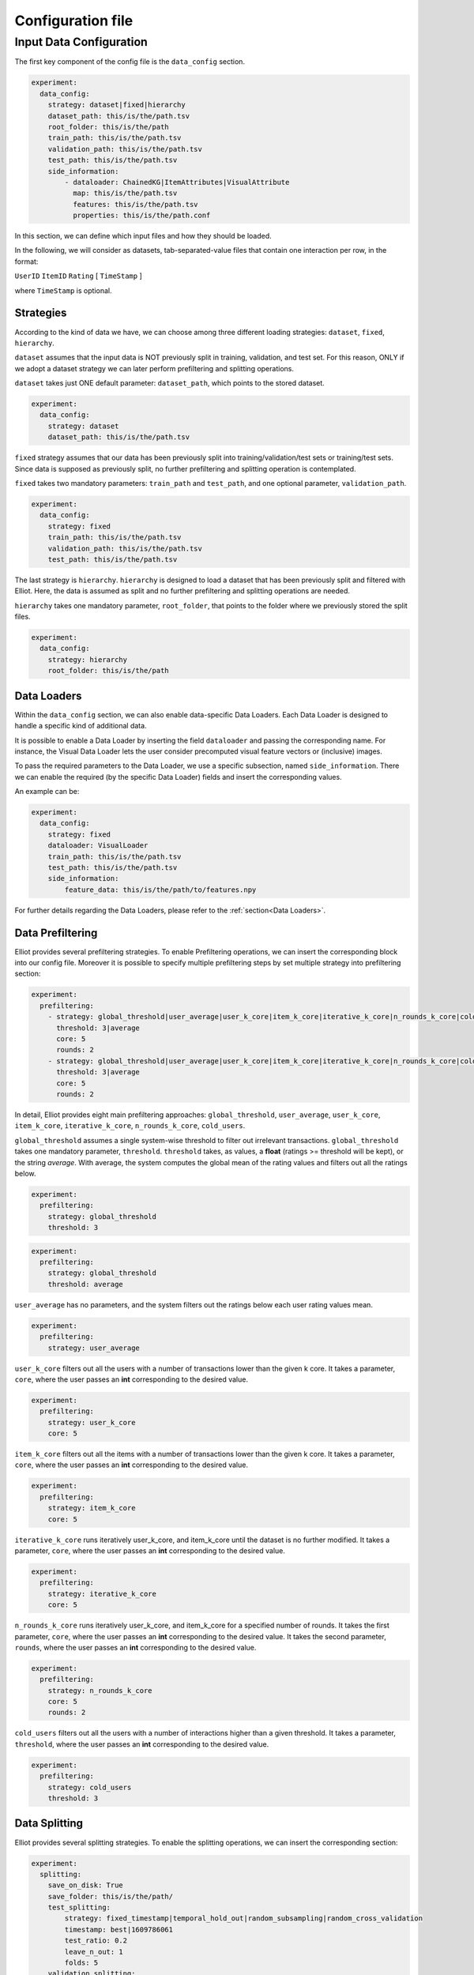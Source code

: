 Configuration file
======================


Input Data Configuration
~~~~~~~~~~~~~~~~~~~~~~~~~~~~
The first key component of the config file is the ``data_config`` section.

.. code:: yaml

    experiment:
      data_config:
        strategy: dataset|fixed|hierarchy
        dataset_path: this/is/the/path.tsv
        root_folder: this/is/the/path
        train_path: this/is/the/path.tsv
        validation_path: this/is/the/path.tsv
        test_path: this/is/the/path.tsv
        side_information:
            - dataloader: ChainedKG|ItemAttributes|VisualAttribute
              map: this/is/the/path.tsv
              features: this/is/the/path.tsv
              properties: this/is/the/path.conf

In this section, we can define which input files and how they should be loaded.

In the following, we will consider as datasets, tab-separated-value files that contain one interaction per row, in the format:

``UserID`` ``ItemID`` ``Rating`` [ ``TimeStamp`` ]

where ``TimeStamp`` is optional.

Strategies
"""""""""""
According to the kind of data we have, we can choose among three different loading strategies: ``dataset``, ``fixed``, ``hierarchy``.

``dataset`` assumes that the input data is NOT previously split in training, validation, and test set.
For this reason, ONLY if we adopt a dataset strategy we can later perform prefiltering and splitting operations.

``dataset`` takes just ONE default parameter: ``dataset_path``, which points to the stored dataset.

.. code:: yaml

    experiment:
      data_config:
        strategy: dataset
        dataset_path: this/is/the/path.tsv

``fixed`` strategy assumes that our data has been previously split into training/validation/test sets or training/test sets.
Since data is supposed as previously split, no further prefiltering and splitting operation is contemplated.

``fixed`` takes two mandatory parameters: ``train_path`` and ``test_path``, and one optional parameter, ``validation_path``.

.. code:: yaml

    experiment:
      data_config:
        strategy: fixed
        train_path: this/is/the/path.tsv
        validation_path: this/is/the/path.tsv
        test_path: this/is/the/path.tsv

The last strategy is ``hierarchy``.
``hierarchy`` is designed to load a dataset that has been previously split and filtered with Elliot.
Here, the data is assumed as split and no further prefiltering and splitting operations are needed.

``hierarchy`` takes one mandatory parameter, ``root_folder``, that points to the folder where we previously stored the split files.

.. code:: yaml

    experiment:
      data_config:
        strategy: hierarchy
        root_folder: this/is/the/path

Data Loaders
"""""""""""""""""
Within the ``data_config`` section, we can also enable data-specific Data Loaders.
Each Data Loader is designed to handle a specific kind of additional data.

It is possible to enable a Data Loader by inserting the field ``dataloader`` and passing the corresponding name.
For instance, the Visual Data Loader lets the user consider precomputed visual feature vectors or (inclusive) images.

To pass the required parameters to the Data Loader, we use a specific subsection, named ``side_information``.
There we can enable the required (by the specific Data Loader) fields and insert the corresponding values.

An example can be:

.. code:: yaml

    experiment:
      data_config:
        strategy: fixed
        dataloader: VisualLoader
        train_path: this/is/the/path.tsv
        test_path: this/is/the/path.tsv
        side_information:
            feature_data: this/is/the/path/to/features.npy

For further details regarding the Data Loaders, please refer to the :ref:`section<Data Loaders>`.


Data Prefiltering
"""""""""""""""""""""""

Elliot provides several prefiltering strategies.
To enable Prefiltering operations, we can insert the corresponding block into our config file.
Moreover it is possible to specify multiple prefiltering steps by set multiple strategy into prefiltering section:

.. code:: yaml

    experiment:
      prefiltering:
        - strategy: global_threshold|user_average|user_k_core|item_k_core|iterative_k_core|n_rounds_k_core|cold_users
          threshold: 3|average
          core: 5
          rounds: 2
        - strategy: global_threshold|user_average|user_k_core|item_k_core|iterative_k_core|n_rounds_k_core|cold_users
          threshold: 3|average
          core: 5
          rounds: 2

In detail, Elliot provides eight main prefiltering approaches: ``global_threshold``,
``user_average``, ``user_k_core``, ``item_k_core``, ``iterative_k_core``, ``n_rounds_k_core``, ``cold_users``.

``global_threshold`` assumes a single system-wise threshold to filter out irrelevant transactions.
``global_threshold`` takes one mandatory parameter, ``threshold``.
``threshold`` takes, as values, a **float** (ratings >= threshold will be kept), or the string *average*. With average, the system computes the global mean of the rating values and filters out all the ratings below.

.. code:: yaml

    experiment:
      prefiltering:
        strategy: global_threshold
        threshold: 3

.. code:: yaml

    experiment:
      prefiltering:
        strategy: global_threshold
        threshold: average

``user_average`` has no parameters, and the system filters out the ratings below each user rating values mean.

.. code:: yaml

    experiment:
      prefiltering:
        strategy: user_average

``user_k_core`` filters out all the users with a number of transactions lower than the given k core.
It takes a parameter, ``core``, where the user passes an **int** corresponding to the desired value.

.. code:: yaml

    experiment:
      prefiltering:
        strategy: user_k_core
        core: 5

``item_k_core`` filters out all the items with a number of transactions lower than the given k core.
It takes a parameter, ``core``, where the user passes an **int** corresponding to the desired value.

.. code:: yaml

    experiment:
      prefiltering:
        strategy: item_k_core
        core: 5

``iterative_k_core`` runs iteratively user_k_core, and item_k_core until the dataset is no further modified.
It takes a parameter, ``core``, where the user passes an **int** corresponding to the desired value.

.. code:: yaml

    experiment:
      prefiltering:
        strategy: iterative_k_core
        core: 5

``n_rounds_k_core`` runs iteratively user_k_core, and item_k_core for a specified number of rounds.
It takes the first parameter, ``core``, where the user passes an **int** corresponding to the desired value.
It takes the second parameter, ``rounds``, where the user passes an **int** corresponding to the desired value.

.. code:: yaml

    experiment:
      prefiltering:
        strategy: n_rounds_k_core
        core: 5
        rounds: 2

``cold_users`` filters out all the users with a number of interactions higher than a given threshold.
It takes a parameter, ``threshold``, where the user passes an **int** corresponding to the desired value.

.. code:: yaml

    experiment:
      prefiltering:
        strategy: cold_users
        threshold: 3

Data Splitting
""""""""""""""""""
Elliot provides several splitting strategies.
To enable the splitting operations, we can insert the corresponding section:

.. code:: yaml

    experiment:
      splitting:
        save_on_disk: True
        save_folder: this/is/the/path/
        test_splitting:
            strategy: fixed_timestamp|temporal_hold_out|random_subsampling|random_cross_validation
            timestamp: best|1609786061
            test_ratio: 0.2
            leave_n_out: 1
            folds: 5
        validation_splitting:
            strategy: fixed_timestamp|temporal_hold_out|random_subsampling|random_cross_validation
            timestamp: best|1609786061
            test_ratio: 0.2
            leave_n_out: 1
            folds: 5

Before deepening the splitting configurations, we can configure Elliot to save on disk the split files, once the splitting operation is completed.

To this extent, we can insert two fields into the section: ``save_on_disk``, and ``save_folder``.

``save_on_disk`` enables the writing process, and ``save_folder`` specifies the system location where to save the split files:

.. code:: yaml

    experiment:
      splitting:
        save_on_disk: True
        save_folder: this/is/the/path/

Now, we can insert one (or two) specific subsections to detail the train/test, and the train/validation splitting via the corresponding fields:
``test_splitting``, and ``validation_splitting``.
``test_splitting`` is clearly mandatory, while ``validation_splitting`` is optional.
Since the two subsections follow the same guidelines, here we detail ``test_splitting`` without loss of generality.

Elliot enables four splitting families: ``fixed_timestamp``, ``temporal_hold_out``, ``random_subsampling``, ``random_cross_validation``.

``fixed_timestamp`` assumes that there will be a specific timestamp to split prior interactions (train) and future interactions.
It takes the parameter ``timestamp``, that can assume one of two possible kind of values: a **long** corresponding to a specific timestamp, or the string *best* computed following `Anelli et al. <https://doi.org/10.1007/978-3-030-15712-8_63>`_

.. code:: yaml

    experiment:
      splitting:
        test_splitting:
            strategy: fixed_timestamp
            timestamp: 1609786061

.. code:: yaml

    experiment:
      splitting:
        test_splitting:
            strategy: fixed_timestamp
            timestamp: best

``temporal_hold_out`` relies on a temporal split of user transactions. The split can be realized following two different approaches: a *ratio-based* and a *leave-n-out-based* approach.
If we enable the ``test_ratio`` field with a **float** value, Elliot splits data retaining the last (100 * ``test_ratio``) % of the user transactions for the test set.
If we enable the ``leave_n_out`` field with an **int** value, Elliot retains the last ``leave_n_out`` transactions for the test set.

.. code:: yaml

    experiment:
      splitting:
        test_splitting:
            strategy: temporal_hold_out
            test_ratio: 0.2

.. code:: yaml

    experiment:
      splitting:
        test_splitting:
            strategy: temporal_hold_out
            leave_n_out: 1

``random_subsampling`` generalizes random hold-out strategy.
It takes a ``test_ratio`` parameter with a **float** value to define the train/test ratio for user-based hold-out splitting.
Alternatively, it can take ``leave_n_out`` with an **int** value to define the number of transaction retained for the test set.
Moreover, the splitting operation can be repeated enabling the ``folds`` field and passing an **int**.
In that case, the overall splitting strategy corresponds to a user-based random subsampling strategy.

.. code:: yaml

    experiment:
      splitting:
        test_splitting:
            strategy: random_subsampling
            test_ratio: 0.2

.. code:: yaml

    experiment:
      splitting:
        test_splitting:
            strategy: random_subsampling
            test_ratio: 0.2
            folds: 5

.. code:: yaml

    experiment:
      splitting:
        test_splitting:
            strategy: random_subsampling
            leave_n_out: 1
            folds: 5

``random_cross_validation`` adopts a k-folds cross-validation splitting strategy.
It takes the parameter ``folds`` with an **int** value, that defines the overall number of folds to consider.

.. code:: yaml

    experiment:
      splitting:
        test_splitting:
            strategy: random_cross_validation
            folds: 5

Negative Sampling
""""""""""""""""""""""""""""
Elliot let us to set up a set of negative items using to evaluate

.. code:: yaml

    experiment:
        negative_sampling:
            strategy: fixed|random
            files: [ path/to/file ]
            num_items: 5

Dataset Name Configuration
""""""""""""""""""""""""""""
Elliot needs a MANDATORY field, ``dataset``, that identifies the name of the dataset used for the experiment. This information is used in the majority of the experimental steps, to identify the experiment and save the files correctly:

.. code:: yaml

    experiment:
      dataset: dataset_name

Output Configuration
"""""""""""""""""""""""
Elliot lets the user specify where to store specific output files: the recommendation lists, the model weights, the evaluation results, and the logs:

.. code:: yaml

    experiment:
      path_output_rec_result: this/is/the/path/
      path_output_rec_weight: this/is/the/path/
      path_output_rec_performance: this/is/the/path/
      path_log_folder: this/is/the/path/

``path_output_rec_result`` lets the user define the path to the folder to store the recommendation lists.

``path_output_rec_weight`` lets the user define the path to the folder to store the model weights.

``path_output_rec_performance`` lets the user define the path to the folder to store the evaluation results.

``path_log_folder`` lets the user define the path to the folder to store the logs.

If not provided, Elliot creates a *results* folder in the parent folder of the config file location.

Inside it, Elliot creates an experiment-specific folder with the name of the *dataset*, and there it creates the *recs/*, *weights/*, and *performance/* folders, respectively.

Moreover, Elliot creates a *log/* folder in the parent folder of the config file location.


Evaluation Configuration
"""""""""""""""""""""""""""""

Elliot provides several facilities to evaluate recommendation systems.
The majority of the evaluation techniques require the computation of user-specific recommendation lists (some techniques use recommendation systems to perform knowledge completion or other tasks).

To define the length of the user recommendation list, Elliot provides a specific mandatory field, ``top_k``, that takes an **int** representing the list length.

Beyond the former general definition, to specify the evaluation configuration, we can insert a specific section:

.. code:: yaml

    experiment:
      top_k: 50
      evaluation:
        cutoffs: [10, 5]
        simple_metrics: [ nDCG, Precision, Recall]
        relevance_threshold: 1
        paired_ttest: True
        wilcoxon_test: True
        complex_metrics:
        - metric: DSC
          beta: 2
        - metric: SRecall
          feature_data: this/is/the/path.tsv

In that section, we can detail the main characteristics of our experimental benchmark.

In particular, we can provide Elliot with the information regarding the metrics we want to compute.
According to the metrics definition, some of them might require additional parameters or files.
To make it easier for the user to pass metrics and optional arguments, Elliot partitions the metrics into simple_metrics and complex_metrics.

simple_metrics can be inserted as a field into the evaluation section, and it takes as a value the list of the metrics we want to compute.
In the simple metrics set, we find all the metrics that **DO NOT** require any other additional parameter or file:


.. code:: yaml

    experiment:
      top_k: 50
      evaluation:
        cutoffs: [10, 5]
        simple_metrics: [ nDCG, Precision, Recall]
        relevance_threshold: 1


The majority of the evaluation metrics relies on the notions of *cut-off* and *relevance threshold*.

The cut-off is the maximum length of the recommendation list we want to consider when computing the metric (it could be different from the top k).
To pass cut-off values, we can enable the ``cutoffs`` field and pass a single value or a **list of values**. Elliot will compute the evaluation results for each considered cut-off.
If cutoffs field is not provided, ``top_k`` value is assumed as a cut-off.

The relevance threshold is the minimum value of the rating to consider a test transaction relevant for the evaluation process.
We can pass the relevance threshold value to the corresponding ``relevance_threshold`` field.
If not given, relevance_threshold is set to **0**.

The set of metrics that require additional arguments is referred to as ``complex_metrics``.
The inclusion of the metrics follows the syntax:

.. code:: yaml

    experiment:
      evaluation:
        complex_metrics:
        - metric: complex_metric_name_0
          parameter_0: 2
        - metric: complex_metric_name_1
          parameter_1: this/is/the/path.tsv

where *parameter_0* and *parameter_1* are metric-specific parameters of any kind.

For further details about the available metrics, please see the corresponding :ref:`section<Metrics>`.

Finally, Elliot enables the computation of paired statistical hypothesis tests, namely, *Wilcoxon*, and *Student's paired t-tests*.

To enable them, we can insert the corresponding boolean fields into the evaluation section:

.. code:: yaml

    experiment:
      evaluation:
        paired_ttest: True
        wilcoxon_test: True

All the evaluation results are available in the *performance* folder at the end of the experiment.

Print evaluation results as triples
"""""""""""""""""""""""""""""""""""""""
It is common in the Recommender Systems community to generate the evaluation tables with the format: [method,metric,value].

This choice easily lets use custom pivot tables on the data, and thus enabling several complex analysis.
To obtain additional evaluation summaries in this format, insert the following field:

.. code:: yaml

    experiment:
      print_results_as_triplets: True

Test the config file
""""""""""""""""""""""""""""
Since an experiment may take a long time, a possible error in the configuration file in the last model configuration can lead to a severe waste of time.
To avoid common mistakes in config file creation, Elliot provides a specific field that tests our configuration file before the actual run of the experiment.
The feature can be activated as follows:

.. code:: yaml

    experiment:
      config_test: True

**NOTE: The configuration test uses small data mock-ups. Consequently, some model parameter values (e.g. a high value of the neighborhood for Item-kNN) do no fit.
In such cases, uses compatible values for testing, then remove** ``config_test`` **field and run the full experiment.**

GPU Acceleration
"""""""""""""""""
Elliot lets the user enable GPU acceleration with Tensorflow. To select the gpu on which we can run our experiments, use the following syntax:

.. code:: yaml

    experiment:
      gpu: 1

If a negative value is passed, or the field is missing, the computation will take place on the CPU.

Please note that the configuration of tensorflow to work with GPUs is not covered by this guide. Please refer to the Tensorflow documentation for that.

Recommendation Model Configuration
"""""""""""""""""""""""""""""""""""""""""
To include the recommendation models, Elliot provides a straightforward syntax.

First, we can create a new section in the experiment, named ``models``:


.. code:: yaml

    experiment:
      models:

Then, we can insert a **list** of recommendation models in which each model respects the following syntax:


.. code:: yaml

    experiment:
      models:
        model_0:
          meta:
            meta_parameter_0: something
          model_parameter_0: something
          model_parameter_1: something
          model_parameter_2: something
        model_1:
          meta:
            meta_parameter_0: something
          model_parameter_0: something
          model_parameter_1: something
          model_parameter_2: something

meta is a mandatory field that lets the user define some parameters that all recommendation models share, but they can decline differently.

The decision to save model weights and recommendations, the choice of the validation metric and cut-off, the chosen hyperparameter tuning strategy, the verbosity, and the frequency of the evaluation during the training belong to this category.

In detail, use:

``verbose`` **boolean** field to enable verbose logs

``save_recs`` **boolean** field to enable recommendation lists storage

``save_weights`` **boolean** field to enable model weights storage

``validation_metric`` **mixed** field (**string** @ **int**) to define the simple metric and the cut-off used for the model selection. If not provided it takes the first provided simple metric, and the first cut-off.

``validation_rate`` **int** field: where applicable, define the iteration interval for the validation and test evaluation

``hyper_opt_alg`` **string** field: it defines the hyperparameter tuning strategy

``hyper_max_evals`` **int** field: where applicable, it defines the number of samples to consider for hyperparameter evaluation

To fully understand how to conduct hyperparameter optimization in Elliot, please refer to the corresponding :ref:`section<Hyperparameter Optimization>`.

Finally, *model_parameter_0*, *model_parameter_1*, and *model_parameter_2* represents the model-specific parameters.

For further details on model-specific parameters see the corresponding :ref:`section<Recommendation Models>`.

Example:

.. code:: yaml

    experiment:
      models:
        KaHFMEmbeddings:
          meta:
            hyper_max_evals: 20
            hyper_opt_alg: tpe
            validation_rate: 1
            verbose: True
            save_weights: True
            save_recs: True
            validation_metric: nDCG@10
          epochs: 100
          batch_size: -1
          lr: 0.0001
          l_w: 0.005
          l_b: 0